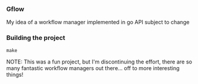 *** Gflow
My idea of a workflow manager implemented in go
API subject to change

*** Building the project
#+BEGIN_SRC
make
#+END_SRC

NOTE: This was a fun project, but I'm discontinuing the effort, there are so many fantastic workflow managers out there... off to more interesting things!
